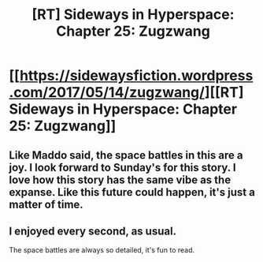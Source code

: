#+TITLE: [RT] Sideways in Hyperspace: Chapter 25: Zugzwang

* [[https://sidewaysfiction.wordpress.com/2017/05/14/zugzwang/][[RT] Sideways in Hyperspace: Chapter 25: Zugzwang]]
:PROPERTIES:
:Author: Sagebrysh
:Score: 13
:DateUnix: 1494773880.0
:DateShort: 2017-May-14
:END:

** Like Maddo said, the space battles in this are a joy. I look forward to Sunday's for this story. I love how this story has the same vibe as the expanse. Like this future could happen, it's just a matter of time.
:PROPERTIES:
:Author: jldew
:Score: 3
:DateUnix: 1494800473.0
:DateShort: 2017-May-15
:END:


** I enjoyed every second, as usual.

The space battles are always so detailed, it's fun to read.
:PROPERTIES:
:Author: MaddoScientisto
:Score: 2
:DateUnix: 1494800025.0
:DateShort: 2017-May-15
:END:
